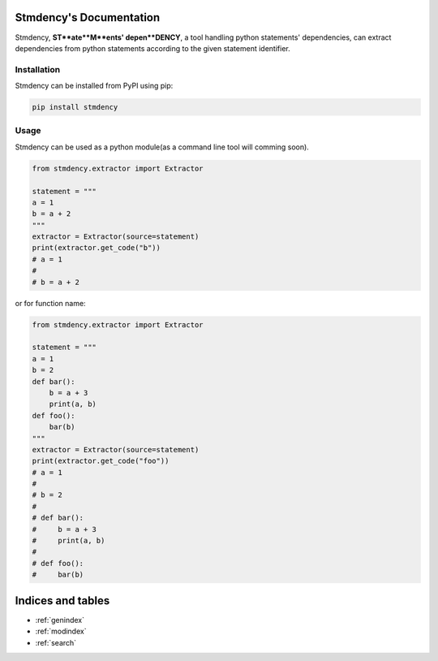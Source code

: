 .. airphin documentation master file, created by
   sphinx-quickstart on Sat Dec  3 23:11:01 2022.
   You can adapt this file completely to your liking, but it should at least
   contain the root `toctree` directive.

Stmdency's Documentation
=======================

Stmdency, **ST**ate**M**ents' depen**DENCY**, a tool handling python statements' dependencies, can
extract dependencies from python statements according to the given statement identifier.

Installation
------------

Stmdency can be installed from PyPI using pip:

.. code-block:: bash

   pip install stmdency

Usage
-----

Stmdency can be used as a python module(as a command line tool will comming soon).

.. code-block:: python

   from stmdency.extractor import Extractor

   statement = """
   a = 1
   b = a + 2
   """
   extractor = Extractor(source=statement)
   print(extractor.get_code("b"))
   # a = 1
   #
   # b = a + 2

or for function name:

.. code-block:: python

   from stmdency.extractor import Extractor

   statement = """
   a = 1
   b = 2
   def bar():
       b = a + 3
       print(a, b)
   def foo():
       bar(b)
   """
   extractor = Extractor(source=statement)
   print(extractor.get_code("foo"))
   # a = 1
   #
   # b = 2
   #
   # def bar():
   #     b = a + 3
   #     print(a, b)
   #
   # def foo():
   #     bar(b)

Indices and tables
==================

* :ref:`genindex`
* :ref:`modindex`
* :ref:`search`
